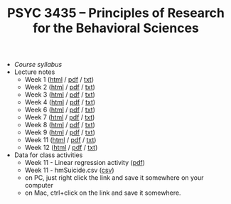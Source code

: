 #+TITLE: PSYC 3435 -- Principles of Research for the Behavioral Sciences

- [[psyc3435-spring2017.org][Course syllabus]]
- Lecture notes
  - Week 1 ([[http://rawgit.com/tomfaulkenberry/courses/master/spring2017/psyc3435/lectures/week1.html][html]] / [[https://rawgit.com/tomfaulkenberry/courses/master/spring2017/psyc3435/lectures/week1.pdf][pdf]] / [[https://rawgit.com/tomfaulkenberry/courses/master/spring2017/psyc3435/lectures/week1.txt][txt]]) 
  - Week 2 ([[http://rawgit.com/tomfaulkenberry/courses/master/spring2017/psyc3435/lectures/week2.html][html]] / [[https://rawgit.com/tomfaulkenberry/courses/master/spring2017/psyc3435/lectures/week2.pdf][pdf]] / [[https://rawgit.com/tomfaulkenberry/courses/master/spring2017/psyc3435/lectures/week2.txt][txt]]) 
  - Week 3 ([[http://rawgit.com/tomfaulkenberry/courses/master/spring2017/psyc3435/lectures/week3.html][html]] / [[https://rawgit.com/tomfaulkenberry/courses/master/spring2017/psyc3435/lectures/week3.pdf][pdf]] / [[https://rawgit.com/tomfaulkenberry/courses/master/spring2017/psyc3435/lectures/week3.txt][txt]]) 
  - Week 4 ([[http://rawgit.com/tomfaulkenberry/courses/master/spring2017/psyc3435/lectures/week4.html][html]] / [[https://rawgit.com/tomfaulkenberry/courses/master/spring2017/psyc3435/lectures/week4.pdf][pdf]] / [[https://rawgit.com/tomfaulkenberry/courses/master/spring2017/psyc3435/lectures/week4.txt][txt]]) 
  - Week 6 ([[http://rawgit.com/tomfaulkenberry/courses/master/spring2017/psyc3435/lectures/week6.html][html]] / [[https://rawgit.com/tomfaulkenberry/courses/master/spring2017/psyc3435/lectures/week6.pdf][pdf]] / [[https://rawgit.com/tomfaulkenberry/courses/master/spring2017/psyc3435/lectures/week6.txt][txt]]) 
  - Week 7 ([[http://rawgit.com/tomfaulkenberry/courses/master/spring2017/psyc3435/lectures/week7.html][html]] / [[https://rawgit.com/tomfaulkenberry/courses/master/spring2017/psyc3435/lectures/week7.pdf][pdf]] / [[https://rawgit.com/tomfaulkenberry/courses/master/spring2017/psyc3435/lectures/week7.txt][txt]]) 
  - Week 8 ([[http://rawgit.com/tomfaulkenberry/courses/master/spring2017/psyc3435/lectures/week8.html][html]] / [[https://rawgit.com/tomfaulkenberry/courses/master/spring2017/psyc3435/lectures/week8.pdf][pdf]] / [[https://rawgit.com/tomfaulkenberry/courses/master/spring2017/psyc3435/lectures/week8.txt][txt]]) 
  - Week 9 ([[http://rawgit.com/tomfaulkenberry/courses/master/spring2017/psyc3435/lectures/week9.html][html]] / [[https://rawgit.com/tomfaulkenberry/courses/master/spring2017/psyc3435/lectures/week9.pdf][pdf]] / [[https://rawgit.com/tomfaulkenberry/courses/master/spring2017/psyc3435/lectures/week9.txt][txt]]) 
  - Week 11 ([[http://rawgit.com/tomfaulkenberry/courses/master/spring2017/psyc3435/lectures/week11.html][html]] / [[https://rawgit.com/tomfaulkenberry/courses/master/spring2017/psyc3435/lectures/week11.pdf][pdf]] / [[https://rawgit.com/tomfaulkenberry/courses/master/spring2017/psyc3435/lectures/week11.txt][txt]]) 
  - Week 12 ([[http://rawgit.com/tomfaulkenberry/courses/master/spring2017/psyc3435/lectures/week12.html][html]] / [[https://rawgit.com/tomfaulkenberry/courses/master/spring2017/psyc3435/lectures/week12.pdf][pdf]] / [[https://rawgit.com/tomfaulkenberry/courses/master/spring2017/psyc3435/lectures/week12.txt][txt]]) 

- Data for class activities
  - Week 11 - Linear regression activity ([[https://rawgit.com/tomfaulkenberry/courses/master/spring2017/psyc3435/linearRegression.pdf][pdf]])
  - Week 11 - hmSuicide.csv ([[https://rawgit.com/tomfaulkenberry/courses/master/spring2017/psyc3435/hmsuicide.csv][csv]])
  - on PC, just right click the link and save it somewhere on your computer
  - on Mac, ctrl+click on the link and save it somewhere.
